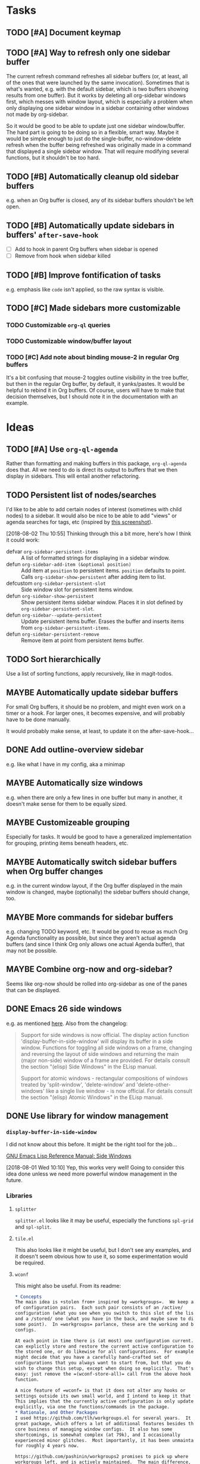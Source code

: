

* Tasks

** TODO [#A] Document keymap

** TODO [#A] Way to refresh only one sidebar buffer

The current refresh command refreshes all sidebar buffers (or, at least, all of the ones that were launched by the same invocation).  Sometimes that is what's wanted, e.g. with the default sidebar, which is two buffers showing results from one buffer).  But it works by deleting all org-sidebar windows first, which messes with window layout, which is especially a problem when only displaying one sidebar window in a sidebar containing other windows not made by org-sidebar.

So it would be good to be able to update just one sidebar window/buffer.  The hard part is going to be doing so in a flexible, smart way.  Maybe it would be simple enough to just do the single-buffer, no-window-delete refresh when the buffer being refreshed was originally made in a command that displayed a single sidebar window.  That will require modifying several functions, but it shouldn't be too hard.

** TODO [#B] Automatically cleanup old sidebar buffers

e.g. when an Org buffer is closed, any of its sidebar buffers shouldn't be left open.

** TODO [#B] Automatically update sidebars in buffers' =after-save-hook=

+  [ ] Add to hook in parent Org buffers when sidebar is opened
+  [ ] Remove from hook when sidebar killed 

** TODO [#B] Improve fontification of tasks

e.g. emphasis like =code= isn't applied, so the raw syntax is visible.

** TODO [#C] Made sidebars more customizable

*** TODO Customizable =org-ql= queries

*** TODO Customizable window/buffer layout

*** TODO [#C] Add note about binding mouse-2 in regular Org buffers

It's a bit confusing that mouse-2 toggles outline visibility in the tree buffer, but then in the regular Org buffer, by default, it yanks/pastes.  It would be helpful to rebind it in Org buffers.  Of course, users will have to make that decision themselves, but I should note it in the documentation with an example.

* Ideas

** TODO [#A] Use ~org-ql-agenda~

Rather than formatting and making buffers in this package, ~org-ql-agenda~ does that.  All we need to do is direct its output to buffers that we then display in sidebars.  This will entail another refactoring.

** TODO Persistent list of nodes/searches

I'd like to be able to add certain nodes of interest (sometimes with child nodes) to a sidebar.  It would also be nice to be able to add "views" or agenda searches for tags, etc (inspired by [[https://raw.githubusercontent.com/wakatara/HelvetiCan-Taskpaper-theme/master/HelvetiCan_taskpaper_theme_preview.png][this screenshot]]).

[2018-08-02 Thu 10:55]  Thinking through this a bit more, here's how I think it could work:

+  defvar ~org-sidebar-persistent-items~ :: A list of formatted strings for displaying in a sidebar window.
+  defun ~org-sidebar-add-item (&optional position)~ :: Add item at ~position~ to persistent items.  ~position~ defaults to point.  Calls ~org-sidebar-show-persistent~ after adding item to list.
+  defcustom ~org-sidebar-persistent-slot~ :: Side window slot for persistent items window.
+  defun ~org-sidebar-show-persistent~ :: Show persistent items sidebar window.  Places it in slot defined by ~org-sidebar-persistent-slot~.
+  defun ~org-sidebar--update-persistent~ :: Update persistent items buffer.  Erases the buffer and inserts items from ~org-sidebar-persistent-items~.
+  defun ~org-sidebar-persistent-remove~ :: Remove item at point from persistent items buffer.

** TODO Sort hierarchically

Use a list of sorting functions, apply recursively, like in magit-todos.

** MAYBE Automatically update sidebar buffers

For small Org buffers, it should be no problem, and might even work on a timer or a hook.  For larger ones, it becomes expensive, and will probably have to be done manually.

It would probably make sense, at least, to update it on the after-save-hook...

** DONE Add outline-overview sidebar
CLOSED: [2019-10-02 Wed 05:59]
:LOGBOOK:
-  State "DONE"       from "MAYBE"      [2019-10-02 Wed 05:59] \\
   org-sidebar-tree!
:END:

e.g. like what I have in my config, aka a minimap

** MAYBE Automatically size windows

e.g. when there are only a few lines in one buffer but many in another, it doesn't make sense for them to be equally sized.

** MAYBE Customizeable grouping

Especially for tasks.  It would be good to have a generalized implementation for grouping, printing items beneath headers, etc.

** MAYBE Automatically switch sidebar buffers when Org buffer changes

e.g. in the current window layout, if the Org buffer displayed in the main window is changed, maybe (optionally) the sidebar buffers should change, too.

** MAYBE More commands for sidebar buffers

e.g. changing TODO keyword, etc.  It would be good to reuse as much Org Agenda functionality as possible, but since they aren't actual agenda buffers (and since I think Org only allows one actual Agenda buffer), that may not be possible.

** MAYBE Combine org-now and org-sidebar?
:PROPERTIES:
:ID:       43a3ab88-ca28-43c0-ac22-e929bed2511a
:END:
:LOGBOOK:
-  State "MAYBE"      from "TODO"       [2019-09-08 Sun 15:33]
:END:

Seems like org-now should be rolled into org-sidebar as one of the panes that can be displayed.

** DONE Emacs 26 side windows
CLOSED: [2018-08-02 Thu 11:03]
:LOGBOOK:
-  State "DONE"       from "MAYBE"      [2018-08-02 Thu 11:03]
:END:

e.g. as mentioned [[https://www.reddit.com/r/emacs/comments/7h5til/uelizaretskii_emacs_26_is_nearing_its_release_the/dqpdn9n/][here]].  Also from the changelog:

#+BEGIN_QUOTE
Support for side windows is now official. The display action function 'display-buffer-in-side-window' will display its buffer in a side window. Functions for toggling all side windows on a frame, changing and reversing the layout of side windows and returning the main (major non-side) window of a frame are provided. For details consult the section "(elisp) Side Windows" in the ELisp manual.

Support for atomic windows - rectangular compositions of windows treated by 'split-window', 'delete-window' and 'delete-other-windows' like a single live window - is now official. For details consult the section "(elisp) Atomic Windows" in the ELisp manual.
#+END_QUOTE

** DONE Use library for window management
CLOSED: [2018-08-01 Wed 10:11]
:LOGBOOK:
-  State "DONE"       from "MAYBE"      [2018-08-01 Wed 10:11]
:END:

*** =display-buffer-in-side-window=

I did not know about this before.  It might be the right tool for the job...

[[https://www.gnu.org/software/emacs/draft/manual/html_node/elisp/Side-Windows.html][GNU Emacs Lisp Reference Manual: Side Windows]]

[2018-08-01 Wed 10:10]  Yep, this works very well!  Going to consider this idea done unless we need more powerful window management in the future.

*** Libraries
:PROPERTIES:
:ID:       69401cff-34b3-4887-bd45-aa4613420172
:END:

**** =splitter=

=splitter.el= looks like it may be useful, especially the functions =spl-grid= and =spl-split=.

**** =tile.el=

This also looks like it might be useful, but I don't see any examples, and it doesn't seem obvious how to use it, so some experimentation would be required.

**** =wconf=

This might also be useful.  From its readme:

#+BEGIN_SRC org
  ,* Concepts
  The main idea is +stolen from+ inspired by =workgroups=.  We keep a list
  of configuration pairs.  Each such pair consists of an /active/
  configuration (what you see when you switch to this slot of the list),
  and a /stored/ one (what you have in the back, and maybe save to disk at
  some point).  In =workgroups= parlance, these are the working and base
  configs.

  At each point in time there is (at most) one configuration current.  You
  can explictly store and restore the current active configuration to/from
  the stored one, or do likewise for all configurations.  For example, you
  might decide that you have a carefully hand-crafted set of
  configurations that you always want to start from, but that you do not
  wish to change this setup, except when doing so explicitly.  That's
  easy: just remove the =(wconf-store-all)= call from the above hook
  function.

  A nice feature of =wconf= is that it does not alter any hooks or
  settings outside its own small world, and I intend to keep it that way.
  This implies that the currently active configuration is only updated
  explicitly, via one the functions/commands in the package.
  ,* Rationale, and Other Packages
  I used https://github.com/tlh/workgroups.el for several years.  It is a
  great package, which offers a lot of additional features besides the
  core business of managing window configs.  It also has some
  shortcomings, is somewhat complex (at 79k), and I occasionally
  experienced minor glitches.  Most importantly, it has been unmaintained
  for roughly 4 years now.

  https://github.com/pashinin/workgroups2 promises to pick up where
  workgroups left, and is actively maintained.  The main difference, as I
  understand it, is the desire to restore "special" buffers as well (help,
  info, org-mode agendas, notmuch mail, you name it).  Finally trying it,
  it did not provide a lot of benefit for my personal needs, but added
  still more complexity.  The functionality that I want should not require
  179k of elisp.

  Nowadays (at least since the GNU Emacs 24.4 release), there are proper
  lisp-reader (de)serializations for both frame and window configurations,
  and =window.el= and =frameset.el= provide functions to deal with them
  (relatively) comfortably.  Desktop already (re)stores a single
  configuration.  That's when I decided that it's time to roll my own:
  build something light on top of what's already there, in order to
  provide persistent switchable configurations.

#+END_SRC

**** =window-layout=

This looks like it might do what I need, as it has "recipes":

#+BEGIN_EXAMPLE
  Split a frame or window into some windows according to a layout
  recipe.

  Example code

  Layout function
  -> three pane layout.
  (setq wm ; <-- window management object
        (wlf:layout
         '(| (:left-size-ratio 0.3)
             folder
             (- (:upper-max-size 15)
                summary
                message))
         '((:name folder
            :buffer "folder buffer")
           (:name summary
            :buffer "summary buffer")
           (:name message
            :buffer "message buffer")
          )))

  Window controlling
  (wlf:show    wm 'summary)
  (wlf:hide    wm 'summary)
  (wlf:toggle  wm 'summary)
  (wlf:select  wm 'summary)
  (wlf:toggle-maximize  wm 'summary)

  Window updating
  (wlf:refresh wm)
  (wlf:reset-window-sizes wm)
  (wlf:reset-init wm)

  Accessing a buffer
  (wlf:get-buffer wm 'summary) -> <#buffer object>
  (wlf:set-buffer wm 'summary "*scratch*")

  Accessing a window
  (wlf:get-window wm 'summary)

  Layout hook
  (defun wlf:test-hook (wset) (message "HOOK : %s" wset))
  (wlf:layout-hook-add wm 'wlf:test-hook)
  (wlf:layout-hook-remove wm 'wlf:test-hook)

  `wlf:layout' function

  ,* Layout recipe:

  ( (split type) (split option)
                 (left window name or recipe)
                 (right window name or recipe) )

    - : split vertically
    | : split horizontally

  split option (the prefix 'left' can be replaced by 'right', 'upper' and 'lower'.)
    :left-size  (column or row number) window size
    :left-max-size  (column or row number) if window size is larger than this value, the window is shrunken.
    :left-size-ratio  (0.0 - 1.0) window size ratio. the size of the other side is the rest.

  Note:
  The split option can be omitted.
  The size parameters, :size, :max-size and :size-ratio, are mutually
  exclusive.  The size of a window is related with one of the other
  side window. So, if both side windows set size parameters, the
  window size may not be adjusted as you write.

  ,* Window options:

    :name  [*] the window name.
    :buffer  a buffer name or a buffer object to show the window. If nil or omitted, the current buffer remains. If symbol, it is evaluated as a global variable.
    :default-hide  (t/nil) if t, the window is hided initially. (default: nil)
    :fix-size  (t/nil) if t, when the windows are laid out again, the window size is remained. (default: nil)

  ,* subwindow-p option:

  If this option is not nil, this function splits the windows within
  the current window. If this option is nil or omitted, this function
  uses the entire space of the current frame. Because some user
  actions and complicated window layouts may cause unexpected split
  behaviors, it is easy to use the entire space of a frame.

  ,* Return value (Window management object):

  You should not access the management object directly, because it is not
  intended direct access.
  You can make some management objects to switch the window layout.

  ,* Layout hook

  After splitting windows, registered hook are called with one
  argument, the window management object.
#+END_EXAMPLE

**** =window-purpose=

This looks like it might be useful too:

#+BEGIN_EXAMPLE
  ---------------------------------------------------------------------
  Full information can be found on GitHub:
  https://github.com/bmag/emacs-purpose/wiki
  ---------------------------------------------------------------------

  Purpose is a package that introduces the concept of a "purpose" for
  windows and buffers, and then helps you maintain a robust window
  layout easily.

  Installation and Setup:
  Install Purpose from MELPA, or download it manually from GitHub. If
  you download manually, add these lines to your init file:
     (add-to-list 'load-path "/path/to/purpose")
     (require 'window-purpose)
  To activate Purpose at start-up, add this line to your init file:
     (purpose-mode)

  Purpose Configuration:
  Customize `purpose-user-mode-purposes', `purpose-user-name-purposes',
  `purpose-user-regexp-purposes' and
  `purpose-use-default-configuration'.

  Basic Usage:
  1. Load/Save window/frame layout (see `purpose-load-window-layout',
     `purpose-save-window-layout', etc.)
  2. Use regular switch-buffer functions - they will not mess your
     window layout (Purpose overrides them).
  3. If you don't want a window's purpose/buffer to change, dedicate
     the window:
     C-c , d: `purpose-toggle-window-purpose-dedicated'
     C-c , D: `purpose-toggle-window-buffer-dedicated'
  4. To use a switch-buffer function that ignores Purpose, prefix it
     with C-u. For example, [C-u C-x b] calls
     `switch-buffer-without-purpose'.
#+END_EXAMPLE

* Notes

** [2019-10-01 Tue 04:50:38] org-sidebar-tree demo
:PROPERTIES:
:ID:       47905d63-4bc1-4ca7-90a0-4a2780ed65cb
:END:

Setup:
1.  With indirect buffer opened to test data heading
2.  Set org-sticky-header-full-path to 'reversed
3.  Remove blank lines between entries to avoid them appearing in the tree buffer when headings are moved.
4.  Collapse drawers in source buffer.

Demo:
1.  M-x org-sidebar-tree
2.  Toggle some headings with mouse-2.
3.  Jump to some headings in indirect buffer with mouse-1.
4.  Jump to headings with children by dragging mouse-1.
5.  Change to-do keywords with S-<left>/<right>
6.  Change priority with S-<up>/<down>
7.  Move headings around with M-<up>/<down>
      1)  (*do not move headings up past their original location, may cause visual bug*)
      2)  Do not move headings with expanded children, as it causes the entry content to be displayed in the tree buffer.


* Code

** Testing

#+BEGIN_SRC elisp
  (org-super-agenda--test-with-org-today-date "2017-07-08 00:00"
    (org-sidebar))
#+END_SRC

#+BEGIN_SRC elisp
  (org-super-agenda--test-with-org-today-date "2017-07-08 00:00"
    (org-sidebar-ql '(and (todo "TODO") (priority > "C"))
                    "/home/me/src/emacs/org-super-agenda/test/test.org"
                    nil :priority 'date))
#+END_SRC
